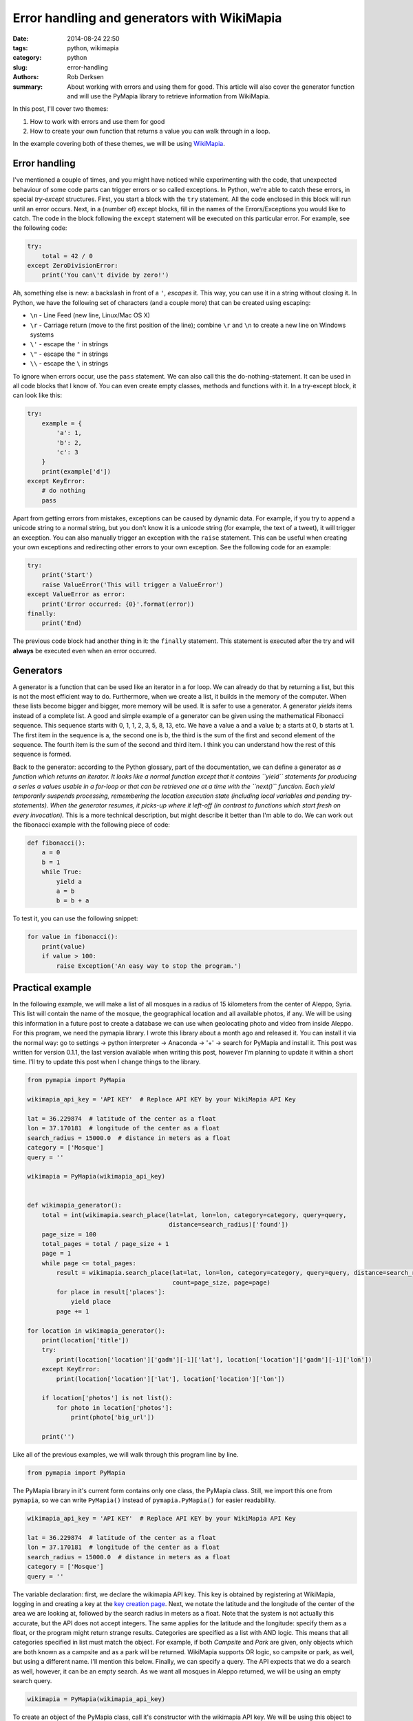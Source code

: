 Error handling and generators with WikiMapia
############################################

:date: 2014-08-24 22:50
:tags: python, wikimapia
:category: python
:slug: error-handling
:authors: Rob Derksen
:summary: About working with errors and using them for good. This article will also cover the generator function and will use the PyMapia library to retrieve information from WikiMapia.

In this post, I'll cover two themes:

1. How to work with errors and use them for good
2. How to create your own function that returns a value you can walk through in a loop.

In the example covering both of these themes, we will be using `WikiMapia <http://wikimapia.org>`_.

Error handling
--------------
I've mentioned a couple of times, and you might have noticed while experimenting with the code, that unexpected
behaviour of some code parts can trigger errors or so called exceptions. In Python, we're able to catch these errors,
in special *try-except* structures. First, you start a block with the ``try`` statement. All the code enclosed in this
block will run until an error occurs. Next, in a (number of) except blocks, fill in the names of the Errors/Exceptions
you would like to catch. The code in the block following the ``except`` statement will be executed on this particular
error. For example, see the following code:

.. code-block:: python

    try:
        total = 42 / 0
    except ZeroDivisionError:
        print('You can\'t divide by zero!')

Ah, something else is new: a backslash in front of a ``'``, *escapes* it. This way, you can use it in a string without
closing it. In Python, we have the following set of characters (and a couple more) that can be created using escaping:

* ``\n`` - Line Feed (new line, Linux/Mac OS X)
* ``\r`` - Carriage return (move to the first position of the line); combine ``\r`` and ``\n`` to create a new line on
  Windows systems
* ``\'`` - escape the ``'`` in strings
* ``\"`` - escape the ``"`` in strings
* ``\\`` - escape the ``\`` in strings

To ignore when errors occur, use the ``pass`` statement. We can also call this the do-nothing-statement. It can be used
in all code blocks that I know of. You can even create empty classes, methods and functions with it. In a try-except
block, it can look like this:

.. code-block:: python

    try:
        example = {
            'a': 1,
            'b': 2,
            'c': 3
        }
        print(example['d'])
    except KeyError:
        # do nothing
        pass

Apart from getting errors from mistakes, exceptions can be caused by dynamic data. For example, if you try to append a
unicode string to a normal string, but you don't know it is a unicode string (for example, the text of a tweet), it will
trigger an exception. You can also manually trigger an exception with the ``raise`` statement. This can be useful when
creating your own exceptions and redirecting other errors to your own exception. See the following code for an example:

.. code-block:: python

    try:
        print('Start')
        raise ValueError('This will trigger a ValueError')
    except ValueError as error:
        print('Error occurred: {0}'.format(error))
    finally:
        print('End)

The previous code block had another thing in it: the ``finally`` statement. This statement is executed after the try
and will **always** be executed even when an error occurred.

Generators
----------
A generator is a function that can be used like an iterator in a for loop. We can already do that by returning a list,
but this is not the most efficient way to do. Furthermore, when we create a list, it builds in the memory of the
computer. When these lists become bigger and bigger, more memory will be used. It is safer to use a generator.
A generator *yields* items instead of a complete list. A good and simple example of a generator can be given using the
mathematical Fibonacci sequence. This sequence starts with 0, 1, 1, 2, 3, 5, 8, 13, etc. We have a value ``a`` and a
value ``b``; a starts at 0, b starts at 1. The first item in the sequence is a, the second one is b, the third is the
sum of the first and second element of the sequence. The fourth item is the sum of the second and third item. I think
you can understand how the rest of this sequence is formed.

Back to the generator: according to the Python glossary, part of the documentation, we can define a generator as *a
function which returns an iterator. It looks like a normal function except that it contains ``yield`` statements for
producing a series a values usable in a for-loop or that can be retrieved one at a time with the ``next()`` function.
Each yield temporarily suspends processing, remembering the location execution state (including local variables and
pending try-statements). When the generator resumes, it picks-up where it left-off (in contrast to functions which
start fresh on every invocation).* This is a more technical description, but might describe it better than I'm able to
do. We can work out the fibonacci example with the following piece of code:

.. code-block:: python

    def fibonacci():
        a = 0
        b = 1
        while True:
            yield a
            a = b
            b = b + a

To test it, you can use the following snippet:

.. code-block:: python

    for value in fibonacci():
        print(value)
        if value > 100:
            raise Exception('An easy way to stop the program.')

Practical example
-----------------
In the following example, we will make a list of all mosques in a radius of 15 kilometers from the center of Aleppo,
Syria. This list will contain the name of the mosque, the geographical location and all available photos, if any. We
will be using this information in a future post to create a database we can use when geolocating photo and video from
inside Aleppo. For this program, we need the pymapia library. I wrote this library about a month ago and released it.
You can install it via the normal way: go to settings -> python interpreter -> Anaconda -> '+' -> search for PyMapia
and install it. This post was written for version 0.1.1, the last version available when writing this post, however
I'm planning to update it within a short time. I'll try to update this post when I change things to the library.

.. code-block:: python

    from pymapia import PyMapia

    wikimapia_api_key = 'API KEY'  # Replace API KEY by your WikiMapia API Key

    lat = 36.229874  # latitude of the center as a float
    lon = 37.170181  # longitude of the center as a float
    search_radius = 15000.0  # distance in meters as a float
    category = ['Mosque']
    query = ''

    wikimapia = PyMapia(wikimapia_api_key)


    def wikimapia_generator():
        total = int(wikimapia.search_place(lat=lat, lon=lon, category=category, query=query,
                                           distance=search_radius)['found'])
        page_size = 100
        total_pages = total / page_size + 1
        page = 1
        while page <= total_pages:
            result = wikimapia.search_place(lat=lat, lon=lon, category=category, query=query, distance=search_radius,
                                            count=page_size, page=page)
            for place in result['places']:
                yield place
            page += 1

    for location in wikimapia_generator():
        print(location['title'])
        try:
            print(location['location']['gadm'][-1]['lat'], location['location']['gadm'][-1]['lon'])
        except KeyError:
            print(location['location']['lat'], location['location']['lon'])

        if location['photos'] is not list():
            for photo in location['photos']:
                print(photo['big_url'])

        print('')

Like all of the previous examples, we will walk through this program line by line.

.. code-block:: python

    from pymapia import PyMapia

The PyMapia library in it's current form contains only one class, the PyMapia class. Still, we import this one from
``pymapia``, so we can write ``PyMapia()`` instead of ``pymapia.PyMapia()`` for easier readability.

.. code-block:: python

    wikimapia_api_key = 'API KEY'  # Replace API KEY by your WikiMapia API Key

    lat = 36.229874  # latitude of the center as a float
    lon = 37.170181  # longitude of the center as a float
    search_radius = 15000.0  # distance in meters as a float
    category = ['Mosque']
    query = ''

The variable declaration: first, we declare the wikimapia API key. This key is obtained by registering at WikiMapia,
logging in and creating a key at the `key creation page <http://wikimapia.org/api/?action=create_key>`_. Next, we notate
the latitude and the longitude of the center of the area we are looking at, followed by the search radius in meters as a
float. Note that the system is not actually this accurate, but the API does not accept integers. The same applies for
the latitude and the longitude: specify them as a float, or the program might return strange results. Categories are
specified as a list with AND logic. This means that all categories specified in list must match the object. For
example, if both *Campsite* and *Park* are given, only objects which are both known as a campsite and as a park will be
returned. WikiMapia supports OR logic, so campsite or park, as well, but using a different name. I'll mention this
below. Finally, we can specify a query. The API expects that we do a search as well, however, it can be an empty search.
As we want all mosques in Aleppo returned, we will be using an empty search query.

.. code-block:: python

    wikimapia = PyMapia(wikimapia_api_key)

To create an object of the PyMapia class, call it's constructor with the wikimapia API key. We will be using this object
to perform searches on WikiMapia.

.. code-block:: python

    def wikimapia_generator():
        total = int(wikimapia.search_place(lat=lat, lon=lon, category=category, query=query,
                                           distance=search_radius)['found'])
        page_size = 100
        total_pages = total / page_size + 1
        page = 1
        while page <= total_pages:
            result = wikimapia.search_place(lat=lat, lon=lon, category=category, query=query, distance=search_radius,
                                            count=page_size, page=page)
            for place in result['places']:
                yield place
            page += 1

Next, the wikimapia_generator function. This function works as a generator, like described above. First, we need to find
the total number of places found, as wikimapia works with pages with a maximum of 100 items per page. The method
``wikimapia.search_place()`` returns a dictionary with the results of the search. One of the keys in this dictionary is
the value ``found``. This value contains the total number of places found in the search. While writing the test cases
for the pymapia library, I noticed that several of the returned values are not of the type you might expect. This found
value is a unicode string. Because we need the total as an integer, we have to cast it to this using the ``int()``
function. The maximum page size is 100 and to use the minimum amount of calls to the API, it is the best to use 100 as
the page size.

The total number of pages is defined by dividing the total number of locations by the page size and adding 1. We need to
add 1 because of the way integers work. Dividing an integer by an integer, results in an integer value. As integers are
whole numbers, without a decimal value, everything behind the decimal point is not stored. For example, ``5 / 2``
gives 2 as a result, not 2.5 as you might have expected.

Next, the *while* structure. While is similar to for, it starts a loop that keeps running while the condition is true.
Every page again, the same structure is repeated. We search with the same parameters as before, however now we add the
``count``, the number of results per page, and the ``page``, the page we're on. As I mentioned above, WikiMapia supports
OR logic. To use OR logic, use ``categories_or`` instead of ``categories``.

The variable ``result['places']`` is a list containing dictionaries of places. This method yields a place every time
it runs. We must not forget to increase the page number, otherwise the while loop will never end.

.. code-block:: python

    for location in wikimapia_generator():
        print(location['title'])
        try:
            print(location['location']['gadm'][-1]['lat'], location['location']['gadm'][-1]['lon'])
        except KeyError:
            print(location['location']['lat'], location['location']['lon'])

        if location['photos'] is not list():
            for photo in location['photos']:
                print(photo['big_url'])

        print('')

We create a for loop using our custom generator function. When compared to the previous block, ``location`` matches
``place``. First, we print the title of the location. Next, we place a try-except structure. The
``location['location']`` contains a dictionary, however if there is only one location specified, a more specific
location is put in this dictionary, so we would be able to directly use the ``lat`` and ``lon`` keys. However, in some
cases, there are more locations known, for example country -> state -> city -> neighbourhood -> street -> building. In
this case, ``location['location']`` contains a dictionary with the key ``gadm``. This key contains a list of locations.
In all cases, we want the most specific location, which is the last item of the list. In Python, we do not have to move
forwards in a list. We can also move backwards, so the index -1 is the last item of the list, -2 the one before the last
item of the list. All items in the list are dictionaries as well. These contain the keys ``lat`` and ``lon``.

In the first part of the try-except structure, we try to print a location in the long format, i.e. we assume a location
is written in the long format. If the key ``gadm`` does not exists, i.e. where a location is only available in the
short format, it does trigger a ``KeyError``. When we then catch a ``KeyError`` and print the short format otherwise, we
can make sure both cases do work without crashing the program.

Next, we check if the ``location['photos']`` is an empty list. If it is not an empty list, all hyperlinks to photos will
be printed under the location. Finally, we print a blank line to separate the locations.
A snippet of the results: ::

    Ummayad Mosque of Aleppo
    (36.1994591, 37.1569035)
    http://photos.wikimapia.org/p/00/02/39/31/59_big.jpg
    http://photos.wikimapia.org/p/00/02/39/31/60_big.jpg
    http://photos.wikimapia.org/p/00/02/39/31/61_big.jpg
    http://photos.wikimapia.org/p/00/02/39/31/63_big.jpg
    http://photos.wikimapia.org/p/00/03/08/27/20_big.jpg
    http://photos.wikimapia.org/p/00/03/08/27/22_big.jpg
    http://photos.wikimapia.org/p/00/03/08/27/24_big.jpg

    Al-Halawiyeh Madrasa (Previously Old Cathedral Of Aleppo)
    (36.1994191, 37.155995)

    Masjid _____
    (36.2045887, 37.1964521)

Conclusion
----------
In the previous post, we've used errors to make code work, instead of crash. Furthermore, we've used a generator to
retrieve a large list as separate items. In this post I wrote about using WikiMapia to retrieve information about
mosques in Aleppo. Some of these results had a photo included, but many did not. In the next post, we will use the
'old' data API from `Panoramio <http://www.panoramio.com>`_. This API has access to a lot more photos combined with the
location where it was photographed. Combining that API with this example, will give us a lot more photographic details
to use in a database, to give better results in the end when geolocating.